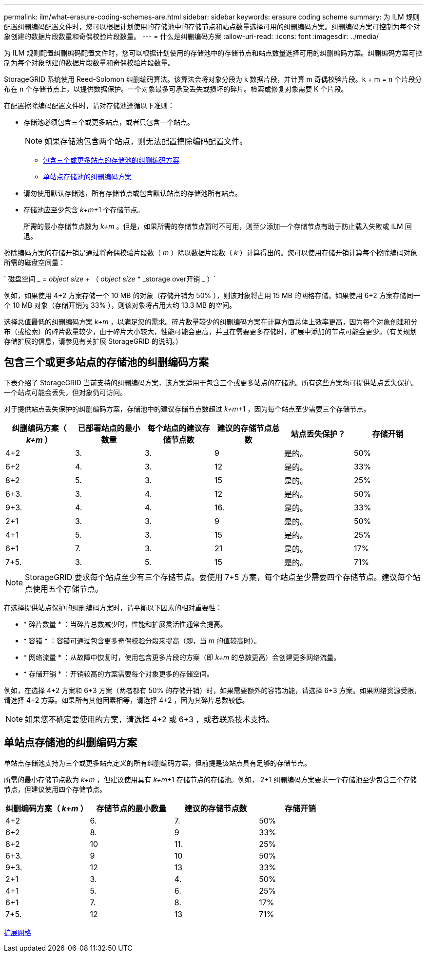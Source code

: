 ---
permalink: ilm/what-erasure-coding-schemes-are.html 
sidebar: sidebar 
keywords: erasure coding scheme 
summary: 为 ILM 规则配置纠删编码配置文件时，您可以根据计划使用的存储池中的存储节点和站点数量选择可用的纠删编码方案。纠删编码方案可控制为每个对象创建的数据片段数量和奇偶校验片段数量。 
---
= 什么是纠删编码方案
:allow-uri-read: 
:icons: font
:imagesdir: ../media/


[role="lead"]
为 ILM 规则配置纠删编码配置文件时，您可以根据计划使用的存储池中的存储节点和站点数量选择可用的纠删编码方案。纠删编码方案可控制为每个对象创建的数据片段数量和奇偶校验片段数量。

StorageGRID 系统使用 Reed-Solomon 纠删编码算法。该算法会将对象分段为 k 数据片段，并计算 m 奇偶校验片段。k + m = n 个片段分布在 n 个存储节点上，以提供数据保护。一个对象最多可承受丢失或损坏的碎片。检索或修复对象需要 K 个片段。

在配置擦除编码配置文件时，请对存储池遵循以下准则：

* 存储池必须包含三个或更多站点，或者只包含一个站点。
+

NOTE: 如果存储池包含两个站点，则无法配置擦除编码配置文件。

+
** <<Erasure-coding schemes for storage pools containing three or more sites,包含三个或更多站点的存储池的纠删编码方案>>
** <<Erasure-coding schemes for one-site storage pools,单站点存储池的纠删编码方案>>


* 请勿使用默认存储池，所有存储节点或包含默认站点的存储池所有站点。
* 存储池应至少包含 _k+m_+1 个存储节点。
+
所需的最小存储节点数为 _k+m_ 。但是，如果所需的存储节点暂时不可用，则至少添加一个存储节点有助于防止载入失败或 ILM 回退。



擦除编码方案的存储开销是通过将奇偶校验片段数（ _m_ ）除以数据片段数（ _k_ ）计算得出的。您可以使用存储开销计算每个擦除编码对象所需的磁盘空间量：

` 磁盘空间 _ = _object size_ + （ _object size_ * _storage over开销 _ ）`

例如，如果使用 4+2 方案存储一个 10 MB 的对象（存储开销为 50% ），则该对象将占用 15 MB 的网格存储。如果使用 6+2 方案存储同一个 10 MB 对象（存储开销为 33% ），则该对象将占用大约 13.3 MB 的空间。

选择总值最低的纠删编码方案 _k+m_ ，以满足您的需求。碎片数量较少的纠删编码方案在计算方面总体上效率更高，因为每个对象创建和分布（或检索）的碎片数量较少，由于碎片大小较大，性能可能会更高，并且在需要更多存储时，扩展中添加的节点可能会更少。（有关规划存储扩展的信息，请参见有关扩展 StorageGRID 的说明。）



== 包含三个或更多站点的存储池的纠删编码方案

下表介绍了 StorageGRID 当前支持的纠删编码方案，该方案适用于包含三个或更多站点的存储池。所有这些方案均可提供站点丢失保护。一个站点可能会丢失，但对象仍可访问。

对于提供站点丢失保护的纠删编码方案，存储池中的建议存储节点数超过 _k+m_+1 ，因为每个站点至少需要三个存储节点。

[cols="1a,1a,1a,1a,1a,1a"]
|===
| 纠删编码方案（ _k+m_ ） | 已部署站点的最小数量 | 每个站点的建议存储节点数 | 建议的存储节点总数 | 站点丢失保护？ | 存储开销 


 a| 
4+2
 a| 
3.
 a| 
3.
 a| 
9
 a| 
是的。
 a| 
50%



 a| 
6+2
 a| 
4.
 a| 
3.
 a| 
12
 a| 
是的。
 a| 
33%



 a| 
8+2
 a| 
5.
 a| 
3.
 a| 
15
 a| 
是的。
 a| 
25%



 a| 
6+3.
 a| 
3.
 a| 
4.
 a| 
12
 a| 
是的。
 a| 
50%



 a| 
9+3.
 a| 
4.
 a| 
4.
 a| 
16.
 a| 
是的。
 a| 
33%



 a| 
2+1
 a| 
3.
 a| 
3.
 a| 
9
 a| 
是的。
 a| 
50%



 a| 
4+1
 a| 
5.
 a| 
3.
 a| 
15
 a| 
是的。
 a| 
25%



 a| 
6+1
 a| 
7.
 a| 
3.
 a| 
21
 a| 
是的。
 a| 
17%



 a| 
7+5.
 a| 
3.
 a| 
5.
 a| 
15
 a| 
是的。
 a| 
71%

|===

NOTE: StorageGRID 要求每个站点至少有三个存储节点。要使用 7+5 方案，每个站点至少需要四个存储节点。建议每个站点使用五个存储节点。

在选择提供站点保护的纠删编码方案时，请平衡以下因素的相对重要性：

* * 碎片数量 * ：当碎片总数减少时，性能和扩展灵活性通常会提高。
* * 容错 * ：容错可通过包含更多奇偶校验分段来提高（即，当 _m_ 的值较高时）。
* * 网络流量 * ：从故障中恢复时，使用包含更多片段的方案（即 _k+m_ 的总数更高）会创建更多网络流量。
* * 存储开销 * ：开销较高的方案需要每个对象更多的存储空间。


例如，在选择 4+2 方案和 6+3 方案（两者都有 50% 的存储开销）时，如果需要额外的容错功能，请选择 6+3 方案。如果网络资源受限，请选择 4+2 方案。如果所有其他因素相等，请选择 4+2 ，因为其碎片总数较低。


NOTE: 如果您不确定要使用的方案，请选择 4+2 或 6+3 ，或者联系技术支持。



== 单站点存储池的纠删编码方案

单站点存储池支持为三个或更多站点定义的所有纠删编码方案，但前提是该站点具有足够的存储节点。

所需的最小存储节点数为 _k+m_ ，但建议使用具有 _k+m_+1 存储节点的存储池。例如， 2+1 纠删编码方案要求一个存储池至少包含三个存储节点，但建议使用四个存储节点。

[cols="1a,1a,1a,1a"]
|===
| 纠删编码方案（ _k+m_ ） | 存储节点的最小数量 | 建议的存储节点数 | 存储开销 


 a| 
4+2
 a| 
6.
 a| 
7.
 a| 
50%



 a| 
6+2
 a| 
8.
 a| 
9
 a| 
33%



 a| 
8+2
 a| 
10
 a| 
11.
 a| 
25%



 a| 
6+3.
 a| 
9
 a| 
10
 a| 
50%



 a| 
9+3.
 a| 
12
 a| 
13
 a| 
33%



 a| 
2+1
 a| 
3.
 a| 
4.
 a| 
50%



 a| 
4+1
 a| 
5.
 a| 
6.
 a| 
25%



 a| 
6+1
 a| 
7.
 a| 
8.
 a| 
17%



 a| 
7+5.
 a| 
12
 a| 
13
 a| 
71%

|===
xref:../expand/index.adoc[扩展网格]

